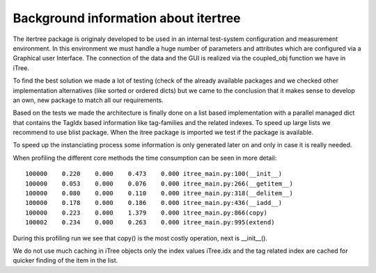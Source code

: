 .. _background:

Background information about itertree
=====================================

The itertree package is originaly developed to be used in an internal test-system configuration and measurement environment. In this environment we must handle a huge number of parameters and attributes which are configured via a Graphical user Interface. The connection of the data and the GUI is realized via the coupled_obj function we have in iTree.

To find the best solution we made a lot of testing (check of the already available packages and we checked other implementation alternatives (like sorted or ordered dicts) but we came to the conclusion that it makes sense to develop an own, new package to match all our requirements.

Based on the tests we made the architecture is finally done on a list based implementation with a parallel managed dict that contains the TagIdx based information like tag-families and the related indexes. To speed up large lists we recommend to use blist package. When the itree package is imported we test if the package is available.

To speed up the instanciating process some information is only generated later on and only in case it is really needed.

When profiling the different core methods the time consumption can be seen in more detail:
::
    100000    0.220    0.000    0.473    0.000 itree_main.py:100(__init__)
    100000    0.053    0.000    0.076    0.000 itree_main.py:266(__getitem__)
    100000    0.080    0.000    0.110    0.000 itree_main.py:318(__delitem__)
    100000    0.178    0.000    0.186    0.000 itree_main.py:436(__iadd__)
    100000    0.223    0.000    1.379    0.000 itree_main.py:866(copy)
    100002    0.234    0.000    0.263    0.000 itree_main.py:995(extend)
   

During this profiling run we see that copy() is the most costly operation, next is __init__().

We do not use much caching in iTree objects only the index values iTree.idx and the tag related index are cached for quicker finding of the item in the list.

